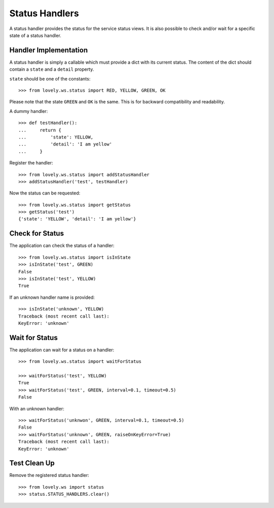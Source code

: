 ===============
Status Handlers
===============

A status handler provides the status for the service status views.
It is also possible to check and/or wait for a specific state of a status
handler.


Handler Implementation
======================

A status handler is simply a callable which must provide a dict with its
current status. The content of the dict should contain a ``state`` and a
``detail`` property.

``state`` should be one of the constants::

    >>> from lovely.ws.status import RED, YELLOW, GREEN, OK

Please note that the state ``GREEN`` and ``OK`` is the same. This is for
backward compatibility and readability.

A dummy handler::

    >>> def testHandler():
    ...     return {
    ...         'state': YELLOW,
    ...         'detail': 'I am yellow'
    ...     }

Register the handler::

    >>> from lovely.ws.status import addStatusHandler
    >>> addStatusHandler('test', testHandler)

Now the status can be requested::

    >>> from lovely.ws.status import getStatus
    >>> getStatus('test')
    {'state': 'YELLOW', 'detail': 'I am yellow'}


Check for Status
================

The application can check the status of a handler::

    >>> from lovely.ws.status import isInState
    >>> isInState('test', GREEN)
    False
    >>> isInState('test', YELLOW)
    True

If an unknown handler name is provided::

    >>> isInState('unknown', YELLOW)
    Traceback (most recent call last):
    KeyError: 'unknown'


Wait for Status
===============

The application can wait for a status on a handler::

    >>> from lovely.ws.status import waitForStatus

    >>> waitForStatus('test', YELLOW)
    True
    >>> waitForStatus('test', GREEN, interval=0.1, timeout=0.5)
    False

With an unknown handler::

    >>> waitForStatus('unknwon', GREEN, interval=0.1, timeout=0.5)
    False
    >>> waitForStatus('unknown', GREEN, raiseOnKeyError=True)
    Traceback (most recent call last):
    KeyError: 'unknown'


Test Clean Up
=============

Remove the registered status handler::

    >>> from lovely.ws import status
    >>> status.STATUS_HANDLERS.clear()
